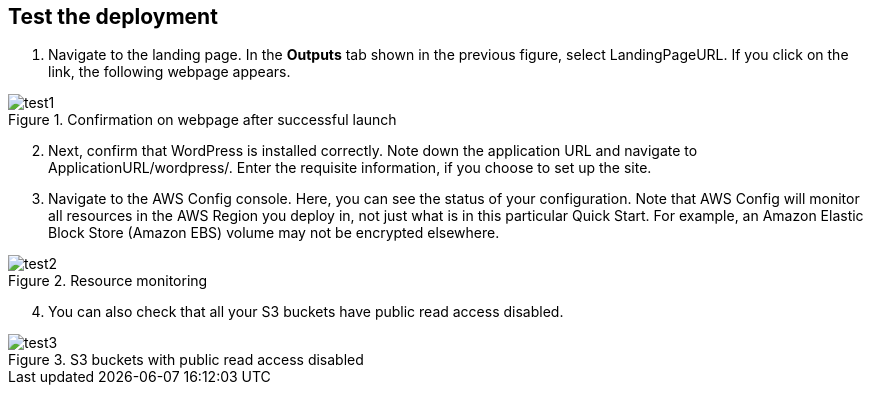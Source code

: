 // Add steps as necessary for accessing the software, post-configuration, and testing. Don’t include full usage instructions for your software, but add links to your product documentation for that information.
//Should any sections not be applicable, remove them

== Test the deployment

1. Navigate to the landing page. In the *Outputs* tab shown in the previous figure, select LandingPageURL. If you click on the link, the following webpage appears.

[#test1]
.Confirmation on webpage after successful launch 
image::../images/image1.png[test1]

[start=2]
2. Next, confirm that WordPress is installed correctly. Note down the application URL and navigate to ApplicationURL/wordpress/. Enter the requisite information, if you choose to set up the site.
3. Navigate to the AWS Config console. Here, you can see the status of your configuration. Note that AWS Config will monitor all resources in the AWS Region you deploy in, not just what is in this particular Quick Start. For example, an Amazon Elastic Block Store (Amazon EBS) volume may not be encrypted elsewhere.

[#test2]
.Resource monitoring
image::../images/image2.png[test2]

[start=4]
4. You can also check that all your S3 buckets have public read access disabled.

[#test3]
.S3 buckets with public read access disabled
image::../images/image3.png[test3]
